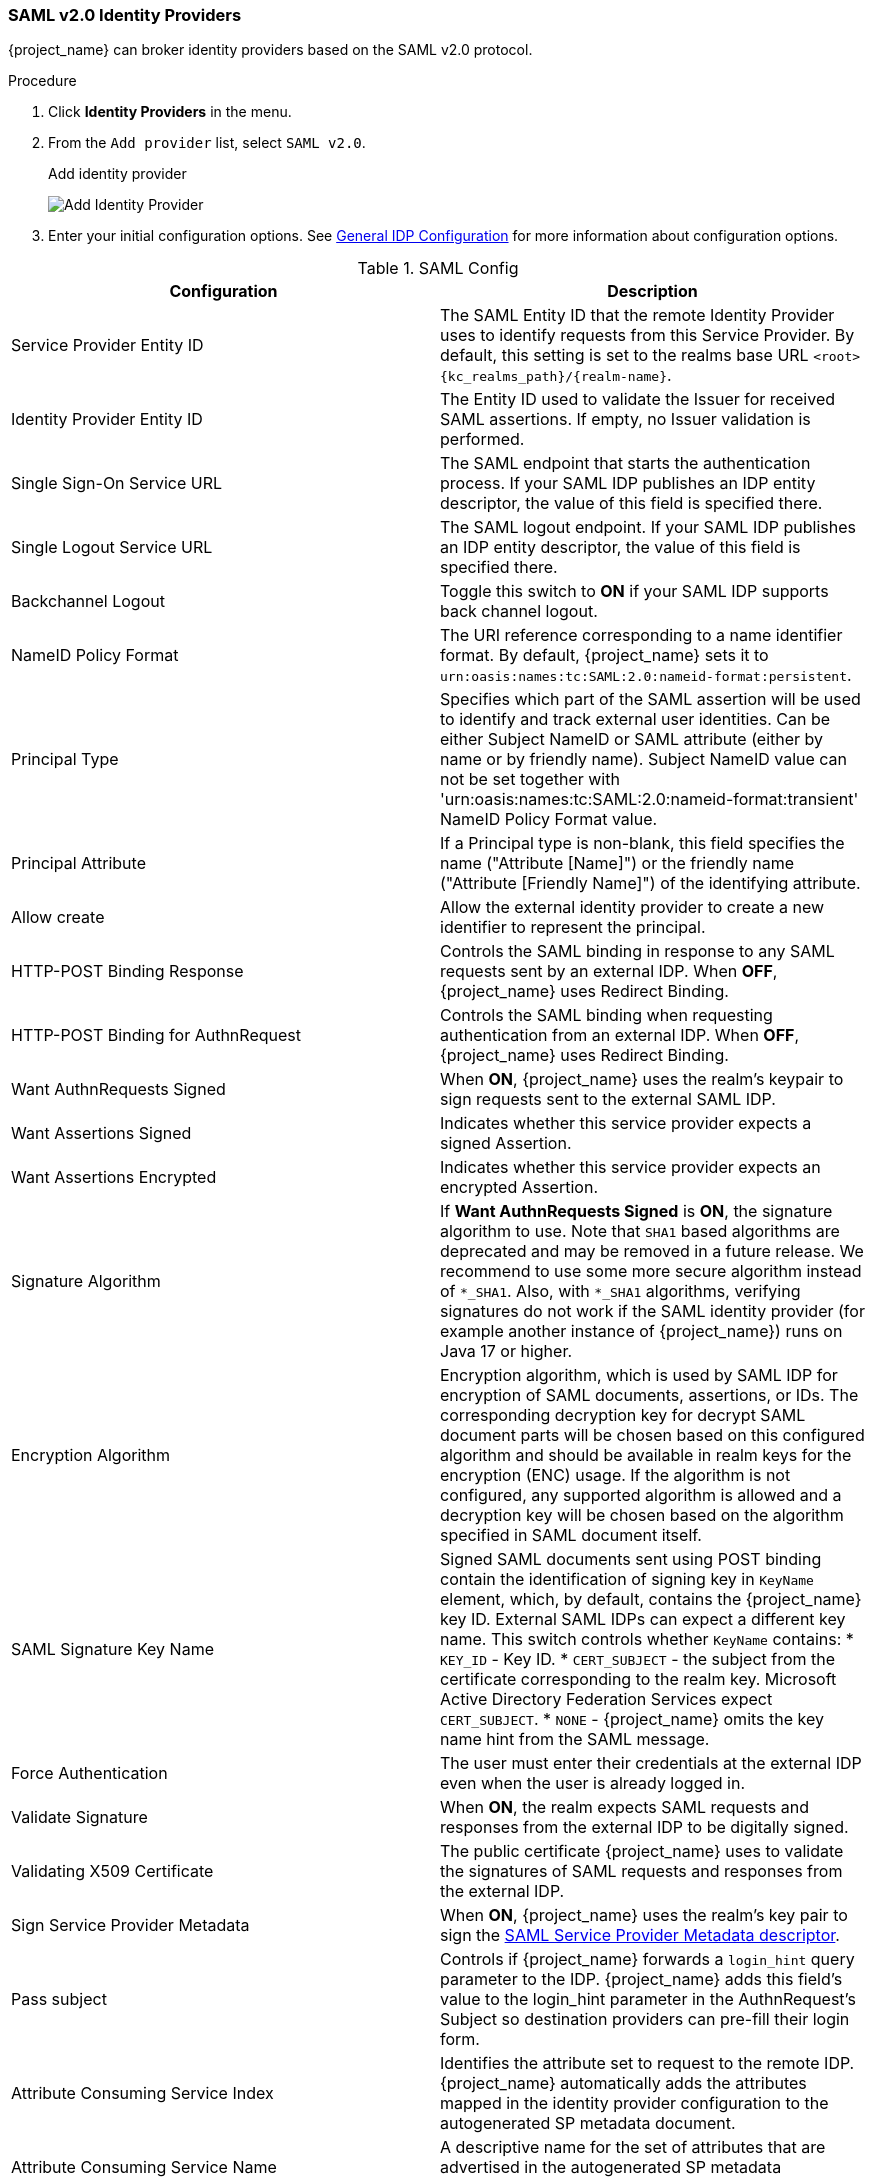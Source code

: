
=== SAML v2.0 Identity Providers

{project_name} can broker identity providers based on the SAML v2.0 protocol.

.Procedure
. Click *Identity Providers* in the menu.
. From the `Add provider` list, select `SAML v2.0`.
+
.Add identity provider
image:images/saml-add-identity-provider.png[Add Identity Provider]
+
. Enter your initial configuration options. See <<_general-idp-config, General IDP Configuration>> for more information about configuration options.

.SAML Config
|===
|Configuration|Description

|Service Provider Entity ID
|The SAML Entity ID that the remote Identity Provider uses to identify requests from this Service Provider. By default, this setting is set to the realms base URL `<root>{kc_realms_path}/{realm-name}`.

|Identity Provider Entity ID
|The Entity ID used to validate the Issuer for received SAML assertions. If empty, no Issuer validation is performed.

|Single Sign-On Service URL
|The SAML endpoint that starts the authentication process.  If your SAML IDP publishes an IDP entity descriptor, the value of this field is specified there.

|Single Logout Service URL
|The SAML logout endpoint. If your SAML IDP publishes an IDP entity descriptor, the value of this field is specified there.

|Backchannel Logout
|Toggle this switch to *ON* if your SAML IDP supports back channel logout.

|NameID Policy Format
|The URI reference corresponding to a name identifier format. By default, {project_name} sets it to `urn:oasis:names:tc:SAML:2.0:nameid-format:persistent`.

|Principal Type
|Specifies which part of the SAML assertion will be used to identify and track external user identities. Can be either Subject NameID or SAML attribute (either by name or by friendly name). Subject NameID value can not be set together with 'urn:oasis:names:tc:SAML:2.0:nameid-format:transient' NameID Policy Format value.

|Principal Attribute
|If a Principal type is non-blank, this field specifies the name ("Attribute [Name]") or the friendly name ("Attribute [Friendly Name]") of the identifying attribute.

|Allow create
|Allow the external identity provider to create a new identifier to represent the principal.

|HTTP-POST Binding Response
|Controls the SAML binding in response to any SAML requests sent by an external IDP. When *OFF*, {project_name} uses Redirect Binding.

|HTTP-POST Binding for AuthnRequest
|Controls the SAML binding when requesting authentication from an external IDP. When *OFF*, {project_name} uses Redirect Binding.

|Want AuthnRequests Signed
|When *ON*, {project_name} uses the realm's keypair to sign requests sent to the external SAML IDP.

|Want Assertions Signed
|Indicates whether this service provider expects a signed Assertion.

|Want Assertions Encrypted
|Indicates whether this service provider expects an encrypted Assertion.

|Signature Algorithm
|If *Want AuthnRequests Signed* is *ON*, the signature algorithm to use. Note that `SHA1` based algorithms are deprecated and may be removed in a future release.
We recommend to use some more secure algorithm instead of `*_SHA1`. Also, with `*_SHA1` algorithms, verifying signatures
do not work if the SAML identity provider (for example another instance of {project_name}) runs on Java 17 or higher.

|Encryption Algorithm
|Encryption algorithm, which is used by SAML IDP for encryption of SAML
documents, assertions, or IDs. The corresponding decryption key for decrypt
SAML document parts will be chosen based on this configured algorithm and
should be available in realm keys for the encryption (ENC) usage. If the
algorithm is not configured, any supported algorithm is allowed and a
decryption key will be chosen based on the algorithm specified in SAML document
itself.

|SAML Signature Key Name
|Signed SAML documents sent using POST binding contain the identification of signing key in `KeyName` element, which, by default, contains the {project_name} key ID. External SAML IDPs can expect a different key name. This switch controls whether `KeyName` contains:
* `KEY_ID` - Key ID.
* `CERT_SUBJECT` - the subject from the certificate corresponding to the realm key. Microsoft Active Directory Federation Services expect `CERT_SUBJECT`.
* `NONE` - {project_name} omits the key name hint from the SAML message.

|Force Authentication
|The user must enter their credentials at the external IDP even when the user is already logged in.

|Validate Signature
|When *ON*, the realm expects SAML requests and responses from the external IDP to be digitally signed.

|Validating X509 Certificate
|The public certificate {project_name} uses to validate the signatures of SAML requests and responses from the external IDP.

|Sign Service Provider Metadata
|When *ON*, {project_name} uses the realm's key pair to sign the <<_identity_broker_saml_sp_descriptor, SAML Service Provider Metadata descriptor>>.

|Pass subject
|Controls if {project_name} forwards a `login_hint` query parameter to the IDP. {project_name} adds this field's value to the login_hint parameter in the AuthnRequest's Subject so destination providers can pre-fill their login form.

|Attribute Consuming Service Index
|Identifies the attribute set to request to the remote IDP. {project_name} automatically adds the attributes mapped in the identity provider configuration to the autogenerated SP metadata document.

|Attribute Consuming Service Name
|A descriptive name for the set of attributes that are advertised in the autogenerated SP metadata document.
|===

You can import all configuration data by providing a URL or a file pointing to the SAML IDP entity descriptor of the external IDP. If you are connecting to a {project_name} external IDP, you can import the IDP settings from the URL `<root>{kc_realms_path}/{realm-name}/protocol/saml/descriptor`. This link is an XML document describing metadata about the IDP. You can also import all this configuration data by providing a URL or XML file pointing to the external SAML IDP's entity descriptor to connect to.

[[_identity_broker_saml_requested_authncontext]]
==== Requesting specific AuthnContexts
Identity Providers facilitate clients specifying constraints on the authentication method verifying the user identity. For example, asking for MFA, Kerberos authentication, or security requirements. These constraints use particular AuthnContext criteria. A client can ask for one or more criteria and specify how the Identity Provider must match the requested AuthnContext, exactly, or by satisfying other equivalents.

You can list the criteria your Service Provider requires by adding ClassRefs or DeclRefs in the Requested AuthnContext Constraints section. Usually, you need to provide either ClassRefs or DeclRefs, so check with your Identity Provider documentation which values are supported. If no ClassRefs or DeclRefs are present, the Identity Provider does not enforce additional constraints.

.Requested AuthnContext Constraints
|===
|Configuration|Description

|Comparison
|The method the Identity Provider uses to evaluate the context requirements. The available values are `Exact`, `Minimum`, `Maximum`, or `Better`. The default value is `Exact`.

|AuthnContext ClassRefs
|The AuthnContext ClassRefs describing the required criteria.

|AuthnContext DeclRefs
|The AuthnContext DeclRefs describing the required criteria.
|===

[[_identity_broker_saml_sp_descriptor]]
==== SP Descriptor

When you access the provider's SAML SP metadata, look for the `Endpoints` item in the identity provider configuration settings. It contains a `SAML 2.0 Service Provider Metadata` link which generates the SAML entity descriptor for the Service Provider. You can download the descriptor or copy its URL and then import it into the remote Identity Provider.

This metadata is also available publicly by going to the following URL:

[source,subs=+attributes]
----
http[s]://{host:port}{kc_realms_path}/{realm-name}/broker/{broker-alias}/endpoint/descriptor
----

Ensure you save any configuration changes before accessing the descriptor.

[[_identity_broker_saml_login_hint]]
==== Send subject in SAML requests

By default, a social button pointing to a SAML Identity Provider redirects the user to the following login URL:

[source,subs=+attributes]
----
http[s]://{host:port}{kc_realms_path}/${realm-name}/broker/{broker-alias}/login
----

Adding a query parameter named `login_hint` to this URL adds the parameter's value to SAML request as a Subject attribute. If this query parameter is empty, {project_name} does not add a subject to the request.

Enable the "Pass subject" option to send the subject in SAML requests.
